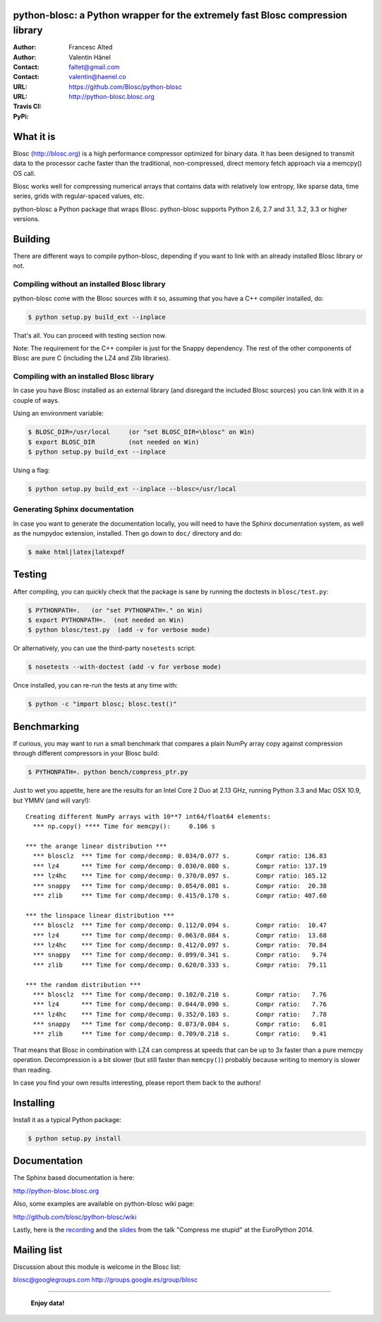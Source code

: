 python-blosc: a Python wrapper for the extremely fast Blosc compression library
===============================================================================

:Author: Francesc Alted
:Author: Valentin Hänel
:Contact: faltet@gmail.com
:Contact: valentin@haenel.co
:URL: https://github.com/Blosc/python-blosc
:URL: http://python-blosc.blosc.org
:Travis CI: |travis|
:PyPi: |version| |pypi|

.. |travis| image:: https://travis-ci.org/Blosc/python-blosc.png?branch=master
        :target: https://travis-ci.org/Blosc/python-blosc
.. |pypi| image:: https://pypip.in/d/blosc/badge.png
        :target: https://pypi.python.org/pypi/blosc
.. |version| image:: https://pypip.in/v/blosc/badge.png
        :target: https://pypi.python.org/pypi/blosc


What it is
==========

Blosc (http://blosc.org) is a high performance compressor optimized for
binary data.  It has been designed to transmit data to the processor
cache faster than the traditional, non-compressed, direct memory fetch
approach via a memcpy() OS call.

Blosc works well for compressing numerical arrays that contains data
with relatively low entropy, like sparse data, time series, grids with
regular-spaced values, etc.

python-blosc a Python package that wraps Blosc.  python-blosc supports
Python 2.6, 2.7 and 3.1, 3.2, 3.3 or higher versions.

Building
========

There are different ways to compile python-blosc, depending if you want
to link with an already installed Blosc library or not.

Compiling without an installed Blosc library
--------------------------------------------

python-blosc come with the Blosc sources with it so, assuming that you
have a C++ compiler installed, do:

.. code-block:: console

    $ python setup.py build_ext --inplace

That's all.  You can proceed with testing section now.

Note: The requirement for the C++ compiler is just for the Snappy
dependency.  The rest of the other components of Blosc are pure C
(including the LZ4 and Zlib libraries).

Compiling with an installed Blosc library
-----------------------------------------

In case you have Blosc installed as an external library (and disregard
the included Blosc sources) you can link with it in a couple of ways.

Using an environment variable:

.. code-block:: console

    $ BLOSC_DIR=/usr/local     (or "set BLOSC_DIR=\blosc" on Win)
    $ export BLOSC_DIR         (not needed on Win)
    $ python setup.py build_ext --inplace

Using a flag:

.. code-block:: console

    $ python setup.py build_ext --inplace --blosc=/usr/local

Generating Sphinx documentation
-------------------------------

In case you want to generate the documentation locally, you will need to
have the Sphinx documentation system, as well as the numpydoc
extension, installed.  Then go down to ``doc/`` directory and do:

.. code-block:: console

    $ make html|latex|latexpdf

Testing
=======

After compiling, you can quickly check that the package is sane by
running the doctests in ``blosc/test.py``:

.. code-block:: console

    $ PYTHONPATH=.   (or "set PYTHONPATH=." on Win)
    $ export PYTHONPATH=.  (not needed on Win)
    $ python blosc/test.py  (add -v for verbose mode)

Or alternatively, you can use the third-party ``nosetests`` script:

.. code-block:: console

    $ nosetests --with-doctest (add -v for verbose mode)

Once installed, you can re-run the tests at any time with:

.. code-block:: console

    $ python -c "import blosc; blosc.test()"

Benchmarking
============

If curious, you may want to run a small benchmark that compares a plain
NumPy array copy against compression through different compressors in
your Blosc build:

.. code-block:: console

  $ PYTHONPATH=. python bench/compress_ptr.py

Just to wet you appetite, here are the results for an Intel Core 2 Duo
at 2.13 GHz, running Python 3.3 and Mac OSX 10.9, but YMMV (and will
vary!)::

  Creating different NumPy arrays with 10**7 int64/float64 elements:
    *** np.copy() **** Time for memcpy():     0.106 s

  *** the arange linear distribution ***
    *** blosclz  *** Time for comp/decomp: 0.034/0.077 s.	Compr ratio: 136.83
    *** lz4      *** Time for comp/decomp: 0.030/0.080 s.	Compr ratio: 137.19
    *** lz4hc    *** Time for comp/decomp: 0.370/0.097 s.	Compr ratio: 165.12
    *** snappy   *** Time for comp/decomp: 0.054/0.081 s.	Compr ratio:  20.38
    *** zlib     *** Time for comp/decomp: 0.415/0.170 s.	Compr ratio: 407.60

  *** the linspace linear distribution ***
    *** blosclz  *** Time for comp/decomp: 0.112/0.094 s.	Compr ratio:  10.47
    *** lz4      *** Time for comp/decomp: 0.063/0.084 s.	Compr ratio:  13.68
    *** lz4hc    *** Time for comp/decomp: 0.412/0.097 s.	Compr ratio:  70.84
    *** snappy   *** Time for comp/decomp: 0.099/0.341 s.	Compr ratio:   9.74
    *** zlib     *** Time for comp/decomp: 0.620/0.333 s.	Compr ratio:  79.11

  *** the random distribution ***
    *** blosclz  *** Time for comp/decomp: 0.102/0.210 s.	Compr ratio:   7.76
    *** lz4      *** Time for comp/decomp: 0.044/0.090 s.	Compr ratio:   7.76
    *** lz4hc    *** Time for comp/decomp: 0.352/0.103 s.	Compr ratio:   7.78
    *** snappy   *** Time for comp/decomp: 0.073/0.084 s.	Compr ratio:   6.01
    *** zlib     *** Time for comp/decomp: 0.709/0.218 s.	Compr ratio:   9.41

That means that Blosc in combination with LZ4 can compress at speeds
that can be up to 3x faster than a pure memcpy operation.  Decompression
is a bit slower (but still faster than ``memcpy()``) probably because
writing to memory is slower than reading.

In case you find your own results interesting, please report them back
to the authors!

Installing
==========

Install it as a typical Python package:

.. code-block:: console

    $ python setup.py install

Documentation
=============

The Sphinx based documentation is here:

http://python-blosc.blosc.org

Also, some examples are available on python-blosc wiki page:

http://github.com/blosc/python-blosc/wiki

Lastly, here is the `recording
<https://www.youtube.com/watch?v=rilU44j_wUU&list=PLNkWzv63CorW83NY3U93gUar645jTXpJF&index=15>`_
and the `slides
<http://slides.zetatech.org/haenel-ep14-compress-me-stupid.pdf>`_ from the talk
"Compress me stupid" at the EuroPython 2014.

Mailing list
============

Discussion about this module is welcome in the Blosc list:

blosc@googlegroups.com
http://groups.google.es/group/blosc

----

  **Enjoy data!**


.. Local Variables:
.. mode: rst
.. coding: utf-8
.. fill-column: 72
.. End:
